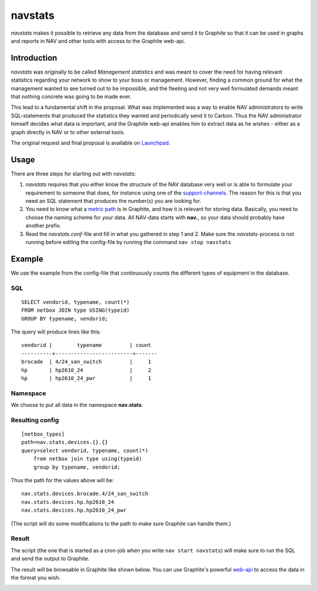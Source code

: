 ========
navstats
========

*navstats* makes it possible to retrieve any data from the database and send it
to Graphite so that it can be used in graphs and reports in NAV and other tools
with access to the Graphite web-api.

Introduction
============

*navstats* was originally to be called *Management statistics* and was meant to
cover the need for having relevant statistics regarding your network to show to
your boss or management. However, finding a common ground for what the
management wanted to see turned out to be impossible, and the fleeting and not
very well formulated demands meant that nothing concrete was going to be made
ever.

This lead to a fundamental shift in the proposal. What was implemented was a way
to enable NAV administrators to write SQL-statements that produced the
statistics they wanted and periodically send it to Carbon. Thus the NAV
administrator himself decides what data is important, and the Graphite web-api
enables him to extract data as he wishes - either as a graph directly in NAV or
to other external tools.

The original request and final proposal is available on `Launchpad
<https://bugs.launchpad.net/nav/+bug/1321249>`_.

Usage
=====

There are three steps for starting out with *navstats*:

#. *navstats* requires that you either know the structure of the NAV database
   very well or is able to formulate your requirement to someone that does, for
   instance using one of the `support-channels
   <https://nav.uninett.no/#footer>`_. The reason for this is that you need an
   SQL statement that produces the number(s) you are looking for.

#. You need to know what a `metric path
   <http://graphite.wikidot.com/getting-your-data-into-graphite>`_ is in
   Graphite, and how it is relevant for storing data. Basically, you need to
   choose the naming scheme for *your* data. All NAV-data starts with **nav.**,
   so your data should probably have another prefix.

#. Read the *navstats.conf*-file and fill in what you gathered in step 1
   and 2. Make sure the *navstats*-process is not running before editing the
   config-file by running the command ``nav stop navstats``

Example
=======

We use the example from the config-file that continuously counts the different
types of equipment in the database.

SQL
---

::
   
   SELECT vendorid, typename, count(*)
   FROM netbox JOIN type USING(typeid)
   GROUP BY typename, vendorid;

The query will produce lines like this::
  
  vendorid |        typename         | count 
  ----------+-------------------------+-------
  brocade  | 4/24_san_switch         |     1
  hp       | hp2610_24               |     2
  hp       | hp2610_24_pwr           |     1

Namespace
---------

We choose to put all data in the namespace **nav.stats**.

Resulting config
----------------

::

   [netbox_types]
   path=nav.stats.devices.{}.{}
   query=select vendorid, typename, count(*)
       from netbox join type using(typeid)
       group by typename, vendorid;

Thus the path for the values above will be::

  nav.stats.devices.brocade.4/24_san_switch
  nav.stats.devices.hp.hp2610_24
  nav.stats.devices.hp.hp2610_24_pwr

(The script will do some modifications to the path to make sure Graphite can
handle them.)

Result
------

The script (the one that is started as a cron-job when you write ``nav start
navstats``) will make sure to run the SQL and send the output to Graphite.

The result will be browsable in Graphite like shown below. You can use
Graphite's powerful `web-api
<http://graphite-api.readthedocs.io/en/latest/api.html>`_ to access the data in
the format you wish.

.. image:: ./navstats-graphite-tree.png

